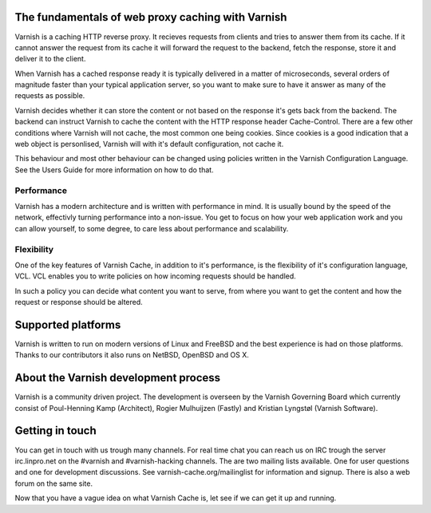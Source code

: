 .. _tutorial-intro:

The fundamentals of web proxy caching with Varnish
--------------------------------------------------

Varnish is a caching HTTP reverse proxy. It recieves requests from
clients and tries to answer them from its cache. If it cannot answer
the request from its cache it will forward the request to the backend,
fetch the response, store it and deliver it to the client.

When Varnish has a cached response ready it is typically delivered in
a matter of microseconds, several orders of magnitude faster than your
typical application server, so you want to make sure to have it answer
as many of the requests as possible.

Varnish decides whether it can store the content or not based on the
response it's gets back from the backend. The backend can instruct
Varnish to cache the content with the HTTP response header
Cache-Control. There are a few other conditions where Varnish will not
cache, the most common one being cookies. Since cookies is a good
indication that a web object is personlised, Varnish will with it's
default configuration, not cache it.

This behaviour and most other behaviour can be changed using policies
written in the Varnish Configuration Language. See the Users Guide
for more information on how to do that.

Performance
~~~~~~~~~~~

Varnish has a modern architecture and is written with performance in
mind.  It is usually bound by the speed of the network, effectivly
turning performance into a non-issue. You get to focus on how your web
application work and you can allow yourself, to some degree, to care
less about performance and scalability.

Flexibility
~~~~~~~~~~~

One of the key features of Varnish Cache, in addition to it's
performance, is the flexibility of it's configuration language,
VCL. VCL enables you to write policies on how incoming requests should
be handled. 

In such a policy you can decide what content you want to serve, from
where you want to get the content and how the request or response
should be altered. 

Supported platforms
--------------------

Varnish is written to run on modern versions of Linux and FreeBSD and
the best experience is had on those platforms. Thanks to our
contributors it also runs on NetBSD, OpenBSD and OS X.

About the Varnish development process
-------------------------------------

Varnish is a community driven project. The development is overseen by
the Varnish Governing Board which currently consist of Poul-Henning
Kamp (Architect), Rogier Mulhuijzen (Fastly) and Kristian Lyngstøl
(Varnish Software).

Getting in touch
----------------

You can get in touch with us trough many channels. For real time chat
you can reach us on IRC trough the server irc.linpro.net on the
#varnish and #varnish-hacking channels.
The are two mailing lists available. One for user questions and one
for development discussions. See varnish-cache.org/mailinglist for
information and signup.  There is also a web forum on the same site.

Now that you have a vague idea on what Varnish Cache is, let see if we
can get it up and running.
